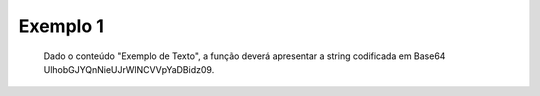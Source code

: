 Exemplo 1
~~~~~~~~~~

.. figure:: images/stringToBase64-usage-01.jpg   
   :alt: Exemplo 1
   
   Dado o conteúdo "Exemplo de Texto", a função deverá apresentar a string codificada em Base64 UlhobGJYQnNieUJrWlNCVVpYaDBidz09.